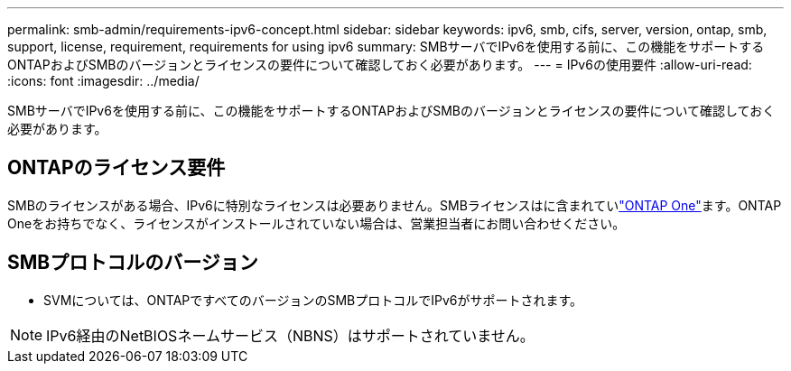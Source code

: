 ---
permalink: smb-admin/requirements-ipv6-concept.html 
sidebar: sidebar 
keywords: ipv6, smb, cifs, server, version, ontap, smb, support, license, requirement, requirements for using ipv6 
summary: SMBサーバでIPv6を使用する前に、この機能をサポートするONTAPおよびSMBのバージョンとライセンスの要件について確認しておく必要があります。 
---
= IPv6の使用要件
:allow-uri-read: 
:icons: font
:imagesdir: ../media/


[role="lead"]
SMBサーバでIPv6を使用する前に、この機能をサポートするONTAPおよびSMBのバージョンとライセンスの要件について確認しておく必要があります。



== ONTAPのライセンス要件

SMBのライセンスがある場合、IPv6に特別なライセンスは必要ありません。SMBライセンスはに含まれていlink:../system-admin/manage-licenses-concept.html#licenses-included-with-ontap-one["ONTAP One"]ます。ONTAP Oneをお持ちでなく、ライセンスがインストールされていない場合は、営業担当者にお問い合わせください。



== SMBプロトコルのバージョン

* SVMについては、ONTAPですべてのバージョンのSMBプロトコルでIPv6がサポートされます。


[NOTE]
====
IPv6経由のNetBIOSネームサービス（NBNS）はサポートされていません。

====